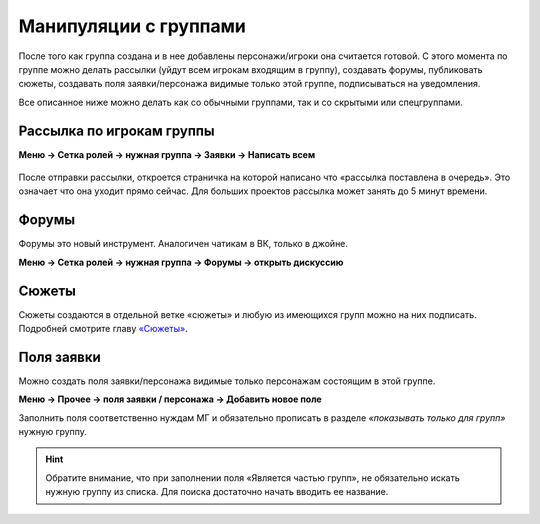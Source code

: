 Манипуляции с группами
=======================
После того как группа создана и в нее добавлены персонажи/игроки она считается готовой. С этого момента по группе можно делать рассылки (уйдут всем игрокам входящим в группу), создавать форумы, публиковать сюжеты, создавать поля заявки/персонажа видимые только этой группе, подписываться на уведомления. 

Все описанное ниже можно делать как со обычными группами, так и со скрытыми или спецгруппами.

Рассылка по игрокам группы
---------------------------
**Меню → Сетка ролей → нужная группа → Заявки → Написать всем**

.. figure:: hidden-group-mail-menu.png
       :scale: 100 %
       :align: center
       :alt: Рассылка по игрокам группы

.. figure:: hidden-group-mail-add.png
       :scale: 100 %
       :align: center
       :alt: Рассылка по игрокам группы

После отправки рассылки, откроется страничка на которой написано что «рассылка поставлена в очередь». Это означает что она уходит прямо сейчас. Для больших проектов рассылка может занять до 5 минут времени.

Форумы
--------
Форумы это новый инструмент. Аналогичен чатикам в ВК, только в джойне.

**Меню → Сетка ролей → нужная группа → Форумы → открыть дискуссию**

.. figure:: group-forum.png
       :scale: 100 %
       :align: center
       :alt: Форумы

.. figure:: group-forum-discussion.png
       :scale: 100 %
       :align: center
       :alt: Форумы

Сюжеты
-------
Сюжеты создаются в отдельной ветке «сюжеты» и любую из имеющихся групп можно на них подписать.
Подробней смотрите главу `«Сюжеты» <http://docs.joinrpg.ru/ru/latest/plot/index.html>`_.

Поля заявки
------------
Можно создать поля заявки/персонажа видимые только персонажам состоящим в этой группе. 

**Меню → Прочее → поля заявки / персонажа → Добавить новое поле** 

Заполнить поля соответственно нуждам МГ и обязательно прописать в разделе *«показывать только для групп»* нужную группу.

.. figure:: group-field.png
       :scale: 100 %
       :align: center
       :alt: Поля заявки

.. hint:: Обратите внимание, что при заполнении поля «Является частью групп», не обязательно искать нужную группу из списка. Для поиска достаточно начать вводить ее название.
